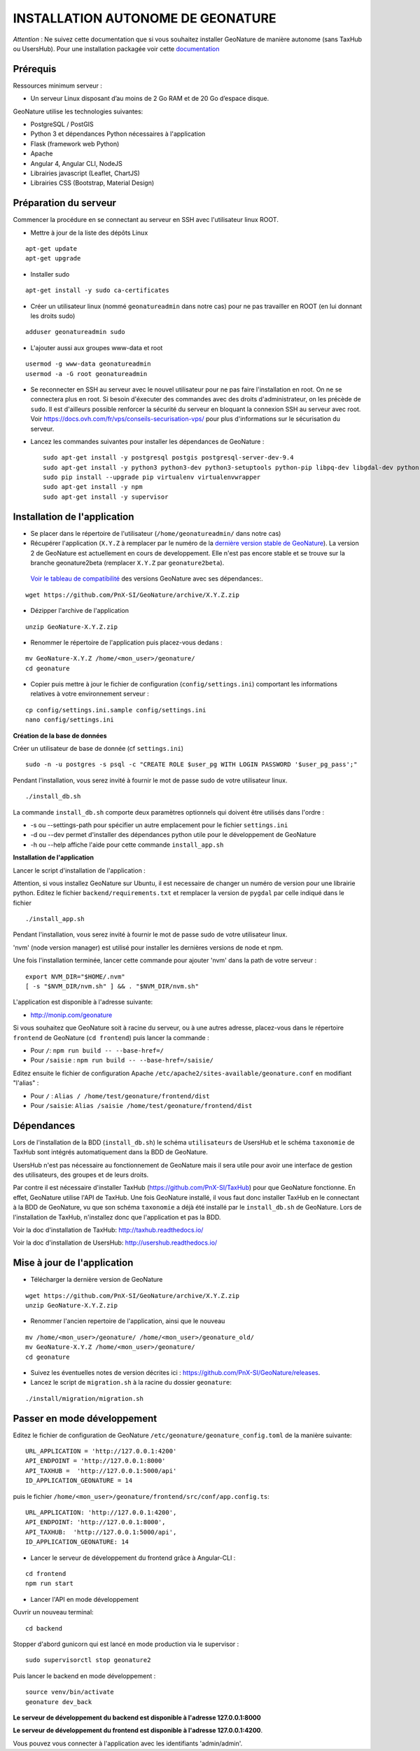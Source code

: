 INSTALLATION AUTONOME DE GEONATURE
==================================

*Attention* : Ne suivez cette documentation que si vous souhaitez installer GeoNature de manière autonome (sans TaxHub ou UsersHub).
Pour une installation packagée voir cette `documentation <https://github.com/PnX-SI/GeoNature/blob/install_all/docs/installation-all.rst>`_

Prérequis
---------

Ressources minimum serveur :

- Un serveur Linux disposant d’au moins de 2 Go RAM et de 20 Go d’espace disque.

GeoNature utilise les technologies suivantes:

- PostgreSQL / PostGIS
- Python 3 et dépendances Python nécessaires à l'application
- Flask (framework web Python)
- Apache
- Angular 4, Angular CLI, NodeJS
- Librairies javascript (Leaflet, ChartJS)
- Librairies CSS (Bootstrap, Material Design)

Préparation du serveur
----------------------

Commencer la procédure en se connectant au serveur en SSH avec l'utilisateur linux ROOT.

* Mettre à jour de la liste des dépôts Linux

::

    apt-get update
    apt-get upgrade

* Installer sudo

::

    apt-get install -y sudo ca-certificates

* Créer un utilisateur linux (nommé ``geonatureadmin`` dans notre cas) pour ne pas travailler en ROOT (en lui donnant les droits sudo)

::

    adduser geonatureadmin sudo

* L'ajouter aussi aux groupes www-data et root

::

    usermod -g www-data geonatureadmin
    usermod -a -G root geonatureadmin

* Se reconnecter en SSH au serveur avec le nouvel utilisateur pour ne pas faire l'installation en root. On ne se connectera plus en root. Si besoin d'éxecuter des commandes avec des droits d'administrateur, on les précède de ``sudo``. Il est d'ailleurs possible renforcer la sécurité du serveur en bloquant la connexion SSH au serveur avec root. Voir https://docs.ovh.com/fr/vps/conseils-securisation-vps/ pour plus d'informations sur le sécurisation du serveur.

* Lancez les commandes suivantes pour installer les dépendances de GeoNature :

  ::  

    sudo apt-get install -y postgresql postgis postgresql-server-dev-9.4
    sudo apt-get install -y python3 python3-dev python3-setuptools python-pip libpq-dev libgdal-dev python-gdal python-virtualenv build-essential
    sudo pip install --upgrade pip virtualenv virtualenvwrapper
    sudo apt-get install -y npm
    sudo apt-get install -y supervisor

Installation de l'application
-----------------------------

* Se placer dans le répertoire de l'utilisateur (``/home/geonatureadmin/`` dans notre cas) 

* Récupérer l'application (``X.Y.Z`` à remplacer par le numéro de la `dernière version stable de GeoNature <https://github.com/PnX-SI/GeoNature/releases>`_). La version 2 de GeoNature est actuellement en cours de developpement. Elle n'est pas encore stable et se trouve sur la branche geonature2beta (remplacer ``X.Y.Z`` par ``geonature2beta``).

 `Voir le tableau de compatibilité <compat_version.md>`_ des versions GeoNature avec ses dépendances:.

::

    wget https://github.com/PnX-SI/GeoNature/archive/X.Y.Z.zip

* Dézipper l'archive de l'application

::

    unzip GeoNature-X.Y.Z.zip

* Renommer le répertoire de l'application puis placez-vous dedans : 

::

    mv GeoNature-X.Y.Z /home/<mon_user>/geonature/
    cd geonature

* Copier puis mettre à jour le fichier de configuration (``config/settings.ini``) comportant les informations relatives à votre environnement serveur :

::

    cp config/settings.ini.sample config/settings.ini
    nano config/settings.ini

**Création de la base de données**

Créer un utilisateur de base de donnée (cf ``settings.ini``)
::

    sudo -n -u postgres -s psql -c "CREATE ROLE $user_pg WITH LOGIN PASSWORD '$user_pg_pass';"

Pendant l'installation, vous serez invité à fournir le mot de passe sudo de votre utilisateur linux.

::

    ./install_db.sh

La commande ``install_db.sh`` comporte deux paramètres optionnels qui doivent être utilisés dans l'ordre :

- -s ou --settings-path pour spécifier un autre emplacement pour le fichier ``settings.ini``
- -d ou --dev permet d'installer des dépendances python utile pour le développement de GeoNature
- -h ou --help affiche l'aide pour cette commande ``install_app.sh``

**Installation de l'application**

Lancer le script d'installation de l'application :

Attention, si vous installez GeoNature sur Ubuntu, il est necessaire de changer un numéro de version pour une librairie python. Editez le fichier ``backend/requirements.txt`` et remplacer la version de ``pygdal`` par celle indiqué dans le fichier

::

    ./install_app.sh

Pendant l'installation, vous serez invité à fournir le mot de passe sudo de votre utilisateur linux.

'nvm' (node version manager) est utilisé pour installer les dernières versions de node et npm.

Une fois l'installation terminée, lancer cette commande pour ajouter 'nvm' dans la path de votre serveur :

::

    export NVM_DIR="$HOME/.nvm"
    [ -s "$NVM_DIR/nvm.sh" ] && . "$NVM_DIR/nvm.sh"

L'application est disponible à l'adresse suivante:

- http://monip.com/geonature

Si vous souhaitez que GeoNature soit à racine du serveur, ou à une autres adresse, placez-vous dans le répertoire ``frontend`` de GeoNature (``cd frontend``) puis lancer la commande :

- Pour ``/``: ``npm run build -- --base-href=/``
- Pour ``/saisie`` : ``npm run build -- --base-href=/saisie/``

Editez ensuite le fichier de configuration Apache ``/etc/apache2/sites-available/geonature.conf`` en modifiant "l'alias" :

- Pour ``/`` : ``Alias / /home/test/geonature/frontend/dist``
- Pour ``/saisie``: ``Alias /saisie /home/test/geonature/frontend/dist``

Dépendances
-----------

Lors de l'installation de la BDD (``install_db.sh``) le schéma ``utilisateurs`` de UsersHub et le schéma ``taxonomie`` de TaxHub sont intégrés automatiquement dans la BDD de GeoNature. 

UsersHub n'est pas nécessaire au fonctionnement de GeoNature mais il sera utile pour avoir une interface de gestion des utilisateurs, des groupes et de leurs droits. 

Par contre il est nécessaire d'installer TaxHub (https://github.com/PnX-SI/TaxHub) pour que GeoNature fonctionne. En effet, GeoNature utilise l'API de TaxHub. Une fois GeoNature installé, il vous faut donc installer TaxHub en le connectant à la BDD de GeoNature, vu que son schéma ``taxonomie`` a déjà été installé par le ``install_db.sh`` de GeoNature. Lors de l'installation de TaxHub, n'installez donc que l'application et pas la BDD.

Voir la doc d'installation de TaxHub: http://taxhub.readthedocs.io/

Voir la doc d'installation de UsersHub: http://usershub.readthedocs.io/

Mise à jour de l'application
----------------------------

- Télécharger la dernière version de GeoNature 

::

    wget https://github.com/PnX-SI/GeoNature/archive/X.Y.Z.zip
    unzip GeoNature-X.Y.Z.zip

- Renommer l'ancien repertoire de l'application, ainsi que le nouveau

::

    mv /home/<mon_user>/geonature/ /home/<mon_user>/geonature_old/
    mv GeoNature-X.Y.Z /home/<mon_user>/geonature/
    cd geonature


- Suivez les éventuelles notes de version décrites ici : https://github.com/PnX-SI/GeoNature/releases.

- Lancez le script de ``migration.sh`` à la racine du dossier ``geonature``:

::

    
    ./install/migration/migration.sh


Passer en mode développement
----------------------------

Editez le fichier de configuration de GeoNature ``/etc/geonature/geonature_config.toml`` de la manière suivante:

::
    
    URL_APPLICATION = 'http://127.0.0.1:4200'
    API_ENDPOINT = 'http://127.0.0.1:8000'
    API_TAXHUB =  'http://127.0.0.1:5000/api'
    ID_APPLICATION_GEONATURE = 14

puis le fichier ``/home/<mon_user>/geonature/frontend/src/conf/app.config.ts``:
::

    
    URL_APPLICATION: 'http://127.0.0.1:4200',
    API_ENDPOINT: 'http://127.0.0.1:8000',
    API_TAXHUB:  'http://127.0.0.1:5000/api',
    ID_APPLICATION_GEONATURE: 14

* Lancer le serveur de développement du frontend grâce à Angular-CLI :

::
    
    cd frontend
    npm run start

* Lancer l'API en mode développement

Ouvrir un nouveau terminal:

::
    
    cd backend

Stopper d'abord gunicorn qui est lancé en mode production via le supervisor :

::
    
    sudo supervisorctl stop geonature2

Puis lancer le backend en mode développement :

::
    
    source venv/bin/activate
    geonature dev_back

**Le serveur de développement du backend est disponible à l'adresse 127.0.0.1:8000**

**Le serveur de développement du frontend est disponible à l'adresse 127.0.0.1:4200**.

Vous pouvez vous connecter à l'application avec les identifiants 'admin/admin'.
